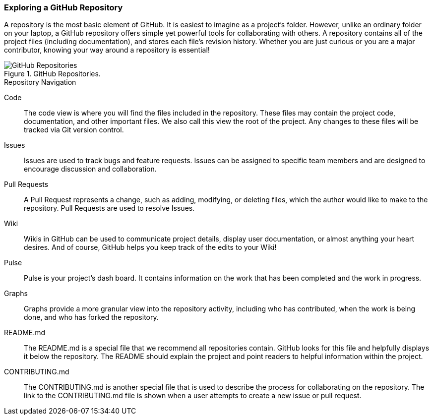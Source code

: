 [[_explore_repo]]
### Exploring a GitHub Repository

A repository is the most basic element of GitHub. It is easiest to imagine as a project's folder. However, unlike an ordinary folder on your laptop, a GitHub repository offers simple yet powerful tools for collaborating with others. A repository contains all of the project files (including documentation), and stores each file's revision history. Whether you are just curious or you are a major contributor, knowing your way around a repository is essential!

.GitHub Repositories.
image::book/images/repository-intro.jpg["GitHub Repositories"]

.Repository Navigation
Code:: The code view is where you will find the files included in the repository. These files may contain the project code, documentation, and other important files. We also call this view the root of the project. Any changes to these files will be tracked via Git version control.
Issues:: Issues are used to track bugs and feature requests. Issues can be assigned to specific team members and are designed to encourage discussion and collaboration.
Pull Requests:: A Pull Request represents a change, such as adding, modifying, or deleting files, which the author would like to make to the repository. Pull Requests are used to resolve Issues.
Wiki:: Wikis in GitHub can be used to communicate project details, display user documentation, or almost anything your heart desires. And of course, GitHub helps you keep track of the edits to your Wiki!
Pulse:: Pulse is your project's dash board. It contains information on the work that has been completed and the work in progress.
Graphs:: Graphs provide a more granular view into the repository activity, including who has contributed, when the work is being done, and who has forked the repository.
README.md:: The README.md is a special file that we recommend all repositories contain. GitHub looks for this file and helpfully displays it below the repository. The README should explain the project and point readers to helpful information within the project.
CONTRIBUTING.md:: The CONTRIBUTING.md is another special file that is used to describe the process for collaborating on the repository. The link to the CONTRIBUTING.md file is shown when a user attempts to create a new issue or pull request.

